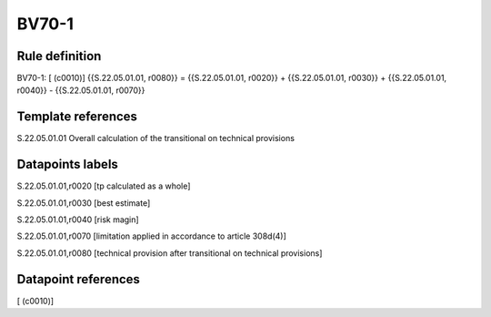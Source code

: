 ======
BV70-1
======

Rule definition
---------------

BV70-1: [ (c0010)] {{S.22.05.01.01, r0080}} = {{S.22.05.01.01, r0020}} + {{S.22.05.01.01, r0030}} + {{S.22.05.01.01, r0040}} - {{S.22.05.01.01, r0070}}


Template references
-------------------

S.22.05.01.01 Overall calculation of the transitional on technical provisions


Datapoints labels
-----------------

S.22.05.01.01,r0020 [tp calculated as a whole]

S.22.05.01.01,r0030 [best estimate]

S.22.05.01.01,r0040 [risk magin]

S.22.05.01.01,r0070 [limitation applied in accordance to article 308d(4)]

S.22.05.01.01,r0080 [technical provision after transitional on technical provisions]



Datapoint references
--------------------

[ (c0010)]